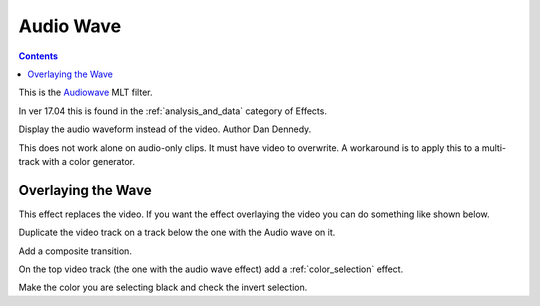.. metadata-placeholder

   :authors: - Ttguy (https://userbase.kde.org/User:Ttguy)
             - Roger (https://userbase.kde.org/User:Roger)

   :license: Creative Commons License SA 4.0

.. _audio_wave:


Audio Wave
==========

.. contents::

This is the `Audiowave <https://www.mltframework.org/plugins/FilterAudiowave/>`_ MLT filter.

In ver 17.04 this is found in the :ref:`analysis_and_data` category of Effects.

Display the audio waveform instead of the video. Author Dan Dennedy.

This does not work alone on audio-only clips. It must have video to overwrite. A workaround is to apply this to a multi-track with a color generator.

.. image:: /images/Kdenlive_Audio_wave.png

Overlaying the Wave
-------------------

This effect replaces the video. If you want the effect overlaying the video you can do something like shown below.

.. image:: /images/Kdenlive_Audio_wave_overlayed.png

Duplicate the video track on a track below the one with the Audio wave on it.

Add a composite transition.

On the top video track (the one with the audio wave effect) add a :ref:`color_selection` effect.

Make the color you are selecting black and check the invert selection.

